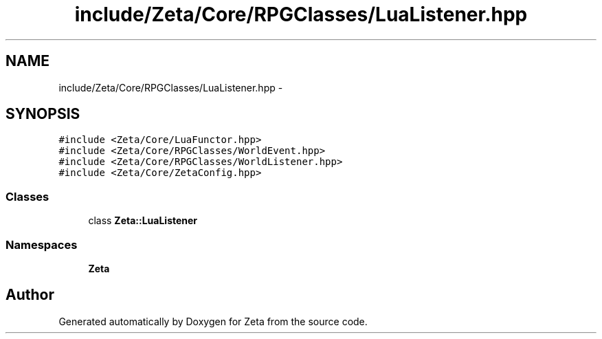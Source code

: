 .TH "include/Zeta/Core/RPGClasses/LuaListener.hpp" 3 "Wed Feb 10 2016" "Zeta" \" -*- nroff -*-
.ad l
.nh
.SH NAME
include/Zeta/Core/RPGClasses/LuaListener.hpp \- 
.SH SYNOPSIS
.br
.PP
\fC#include <Zeta/Core/LuaFunctor\&.hpp>\fP
.br
\fC#include <Zeta/Core/RPGClasses/WorldEvent\&.hpp>\fP
.br
\fC#include <Zeta/Core/RPGClasses/WorldListener\&.hpp>\fP
.br
\fC#include <Zeta/Core/ZetaConfig\&.hpp>\fP
.br

.SS "Classes"

.in +1c
.ti -1c
.RI "class \fBZeta::LuaListener\fP"
.br
.in -1c
.SS "Namespaces"

.in +1c
.ti -1c
.RI " \fBZeta\fP"
.br
.in -1c
.SH "Author"
.PP 
Generated automatically by Doxygen for Zeta from the source code\&.
